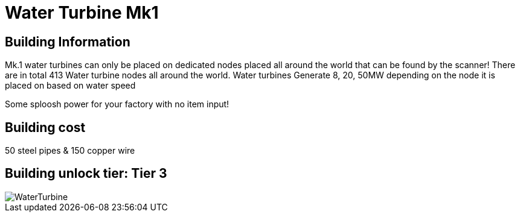 = Water Turbine Mk1

## Building Information

Mk.1 water turbines can only be placed on dedicated nodes placed all around the world that can be found by the scanner! There are in total 413 Water turbine nodes all around the world. Water turbines Generate 8, 20, 50MW depending on the node it is placed on based on water speed

Some sploosh power for your factory with no item input!

## Building cost
50 steel pipes & 150 copper wire

## Building unlock tier: Tier 3

image::https://github.com/mrhid6/sf_mod_refinedpower/raw/master/Images/WaterTurbine.png[]
